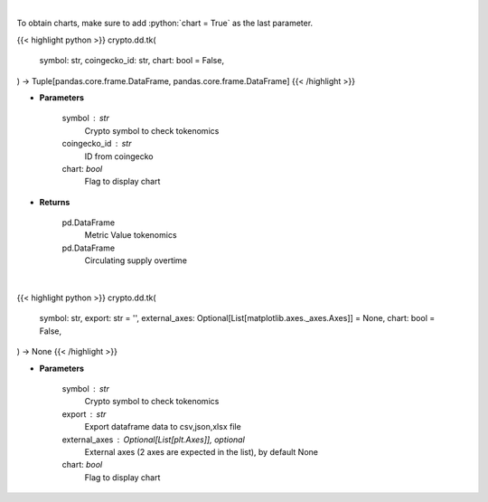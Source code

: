 .. role:: python(code)
    :language: python
    :class: highlight

|

To obtain charts, make sure to add :python:`chart = True` as the last parameter.

.. raw:: html

    <h3>
    > Getting data
    </h3>

{{< highlight python >}}
crypto.dd.tk(
    symbol: str,
    coingecko_id: str,
    chart: bool = False,
) -> Tuple[pandas.core.frame.DataFrame, pandas.core.frame.DataFrame]
{{< /highlight >}}

.. raw:: html

    <p>
    Returns coin tokenomics
    [Source: https://messari.io/]
    </p>

* **Parameters**

    symbol : str
        Crypto symbol to check tokenomics
    coingecko_id : str
        ID from coingecko
    chart: *bool*
       Flag to display chart


* **Returns**

    pd.DataFrame
        Metric Value tokenomics
    pd.DataFrame
        Circulating supply overtime

|

.. raw:: html

    <h3>
    > Getting charts
    </h3>

{{< highlight python >}}
crypto.dd.tk(
    symbol: str,
    export: str = '',
    external_axes: Optional[List[matplotlib.axes._axes.Axes]] = None,
    chart: bool = False,
) -> None
{{< /highlight >}}

.. raw:: html

    <p>
    Display coin tokenomics
    [Source: https://messari.io/]
    </p>

* **Parameters**

    symbol : str
        Crypto symbol to check tokenomics
    export : str
        Export dataframe data to csv,json,xlsx file
    external_axes : Optional[List[plt.Axes]], optional
        External axes (2 axes are expected in the list), by default None
    chart: *bool*
       Flag to display chart

